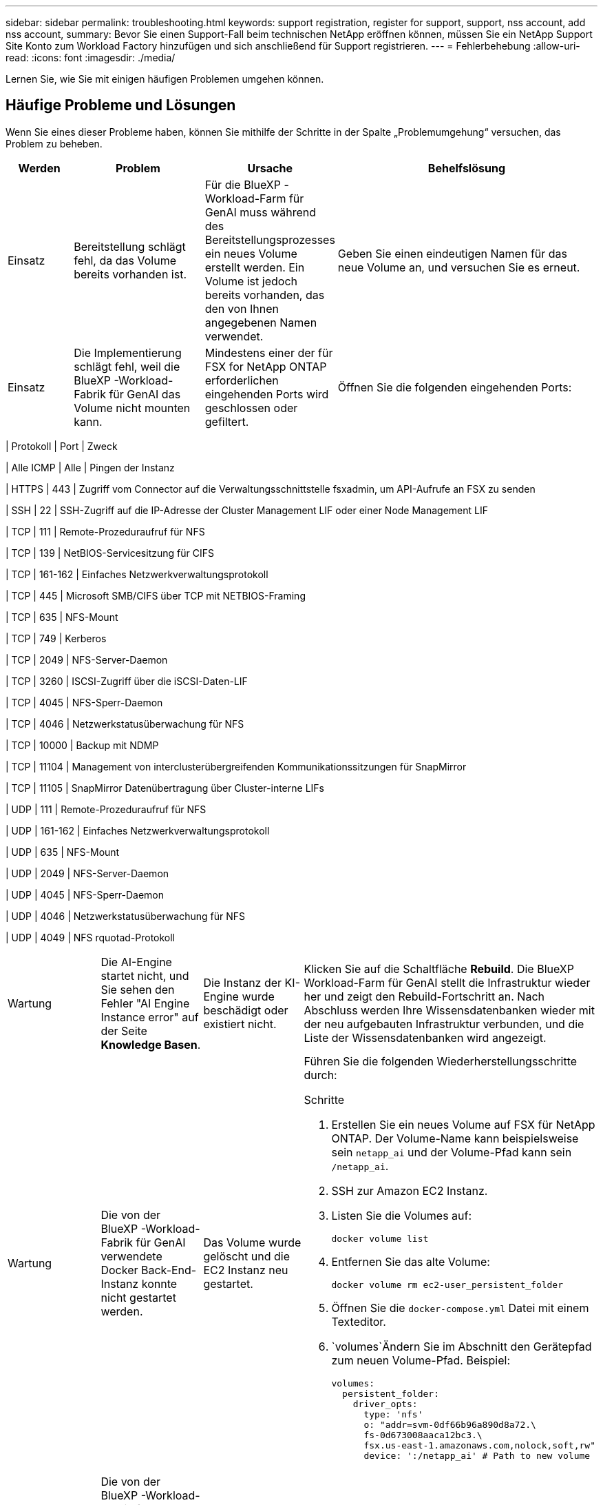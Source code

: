 ---
sidebar: sidebar 
permalink: troubleshooting.html 
keywords: support registration, register for support, support, nss account, add nss account, 
summary: Bevor Sie einen Support-Fall beim technischen NetApp eröffnen können, müssen Sie ein NetApp Support Site Konto zum Workload Factory hinzufügen und sich anschließend für Support registrieren. 
---
= Fehlerbehebung
:allow-uri-read: 
:icons: font
:imagesdir: ./media/


[role="lead"]
Lernen Sie, wie Sie mit einigen häufigen Problemen umgehen können.



== Häufige Probleme und Lösungen

Wenn Sie eines dieser Probleme haben, können Sie mithilfe der Schritte in der Spalte „Problemumgehung“ versuchen, das Problem zu beheben.

[cols="1,2,2,4"]
|===
| Werden | Problem | Ursache | Behelfslösung 


| Einsatz | Bereitstellung schlägt fehl, da das Volume bereits vorhanden ist. | Für die BlueXP -Workload-Farm für GenAI muss während des Bereitstellungsprozesses ein neues Volume erstellt werden. Ein Volume ist jedoch bereits vorhanden, das den von Ihnen angegebenen Namen verwendet. | Geben Sie einen eindeutigen Namen für das neue Volume an, und versuchen Sie es erneut. 


| Einsatz | Die Implementierung schlägt fehl, weil die BlueXP -Workload-Fabrik für GenAI das Volume nicht mounten kann. | Mindestens einer der für FSX for NetApp ONTAP erforderlichen eingehenden Ports wird geschlossen oder gefiltert.  a| 
Öffnen Sie die folgenden eingehenden Ports:

[cols="10,10,80"]
|===
| Protokoll | Port | Zweck 


| Alle ICMP | Alle | Pingen der Instanz 


| HTTPS | 443 | Zugriff vom Connector auf die Verwaltungsschnittstelle fsxadmin, um API-Aufrufe an FSX zu senden 


| SSH | 22 | SSH-Zugriff auf die IP-Adresse der Cluster Management LIF oder einer Node Management LIF 


| TCP | 111 | Remote-Prozeduraufruf für NFS 


| TCP | 139 | NetBIOS-Servicesitzung für CIFS 


| TCP | 161-162 | Einfaches Netzwerkverwaltungsprotokoll 


| TCP | 445 | Microsoft SMB/CIFS über TCP mit NETBIOS-Framing 


| TCP | 635 | NFS-Mount 


| TCP | 749 | Kerberos 


| TCP | 2049 | NFS-Server-Daemon 


| TCP | 3260 | ISCSI-Zugriff über die iSCSI-Daten-LIF 


| TCP | 4045 | NFS-Sperr-Daemon 


| TCP | 4046 | Netzwerkstatusüberwachung für NFS 


| TCP | 10000 | Backup mit NDMP 


| TCP | 11104 | Management von interclusterübergreifenden Kommunikationssitzungen für SnapMirror 


| TCP | 11105 | SnapMirror Datenübertragung über Cluster-interne LIFs 


| UDP | 111 | Remote-Prozeduraufruf für NFS 


| UDP | 161-162 | Einfaches Netzwerkverwaltungsprotokoll 


| UDP | 635 | NFS-Mount 


| UDP | 2049 | NFS-Server-Daemon 


| UDP | 4045 | NFS-Sperr-Daemon 


| UDP | 4046 | Netzwerkstatusüberwachung für NFS 


| UDP | 4049 | NFS rquotad-Protokoll 
|===


| Wartung | Die AI-Engine startet nicht, und Sie sehen den Fehler "AI Engine Instance error" auf der Seite *Knowledge Basen*. | Die Instanz der KI-Engine wurde beschädigt oder existiert nicht. | Klicken Sie auf die Schaltfläche *Rebuild*. Die BlueXP  Workload-Farm für GenAI stellt die Infrastruktur wieder her und zeigt den Rebuild-Fortschritt an. Nach Abschluss werden Ihre Wissensdatenbanken wieder mit der neu aufgebauten Infrastruktur verbunden, und die Liste der Wissensdatenbanken wird angezeigt. 


| Wartung | Die von der BlueXP -Workload-Fabrik für GenAI verwendete Docker Back-End-Instanz konnte nicht gestartet werden. | Das Volume wurde gelöscht und die EC2 Instanz neu gestartet.  a| 
Führen Sie die folgenden Wiederherstellungsschritte durch:

.Schritte
. Erstellen Sie ein neues Volume auf FSX für NetApp ONTAP. Der Volume-Name kann beispielsweise sein `netapp_ai` und der Volume-Pfad kann sein `/netapp_ai`.
. SSH zur Amazon EC2 Instanz.
. Listen Sie die Volumes auf:
+
[source, console]
----
docker volume list
----
. Entfernen Sie das alte Volume:
+
[source, console]
----
docker volume rm ec2-user_persistent_folder
----
. Öffnen Sie die `docker-compose.yml` Datei mit einem Texteditor.
.  `volumes`Ändern Sie im Abschnitt den Gerätepfad zum neuen Volume-Pfad. Beispiel:
+
[source, yaml]
----
volumes:
  persistent_folder:
    driver_opts:
      type: 'nfs'
      o: "addr=svm-0df66b96a890d8a72.\
      fs-0d673008aaca12bc3.\
      fsx.us-east-1.amazonaws.com,nolock,soft,rw"
      device: ':/netapp_ai' # Path to new volume
----




| Wartung | Die von der BlueXP -Workload-Fabrik für GenAI verwendete Docker Back-End-Instanz konnte nicht gestartet werden. | Das Root-Volume wurde gelöscht. | Erstellen Sie ein Volume mit einem Namen und Pfad und starten Sie dann die Backend-Docker-Instanz von Amazon EC2 neu. 


| Wartung | Die von der BlueXP -Workload-Fabrik für GenAI verwendete Docker Back-End-Instanz konnte nicht gestartet werden. | Das Root-Volume wurde gelöscht. | Erstellen Sie ein Volume mit einem Namen und Pfad und starten Sie dann die Backend-Docker-Instanz von Amazon EC2 neu. 
|===